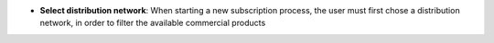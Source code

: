 - **Select distribution network**: When starting a new subscription process,
  the user must first chose a distribution network, in order to filter the
  available commercial products
